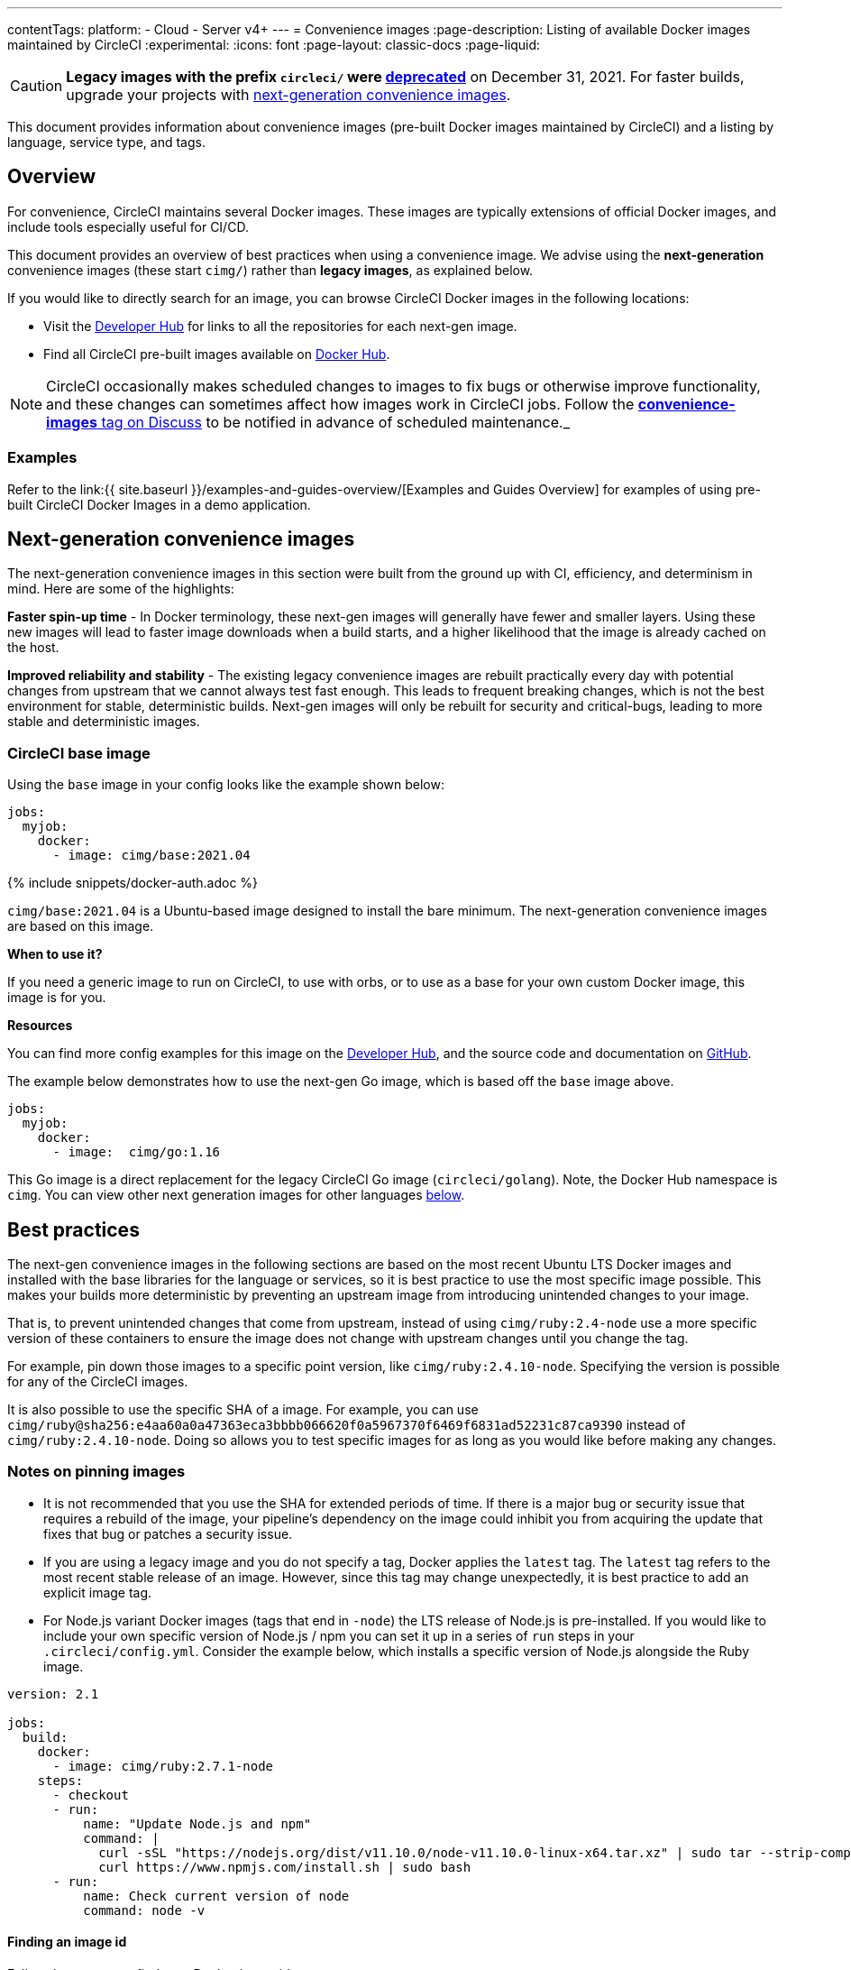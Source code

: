 ---
contentTags:
  platform:
  - Cloud
  - Server v4+
---
= Convenience images
:page-description: Listing of available Docker images maintained by CircleCI
:experimental:
:icons: font
:page-layout: classic-docs
:page-liquid:

CAUTION: *Legacy images with the prefix `circleci/` were https://discuss.circleci.com/t/legacy-convenience-image-deprecation/41034[deprecated]* on December 31, 2021. For faster builds, upgrade your projects with https://circleci.com/blog/announcing-our-next-generation-convenience-images-smaller-faster-more-deterministic/[next-generation convenience images].

This document provides information about convenience images (pre-built Docker images maintained by CircleCI) and a listing by language, service type, and tags.

[#overview]
== Overview

For convenience, CircleCI maintains several Docker images. These images are
typically extensions of official Docker images, and include tools especially
useful for CI/CD.

This document provides an overview of best practices when using a convenience image. We advise using the *next-generation* convenience images (these start `cimg/`) rather than *legacy images*, as explained below.

If you would like to directly search for an image, you can browse CircleCI Docker images in the following locations:

* Visit the https://circleci.com/developer/images/[Developer Hub] for links to all the repositories for each next-gen image.
* Find all CircleCI pre-built images available on https://hub.docker.com/u/cimg[Docker Hub].

NOTE: CircleCI occasionally makes scheduled changes to images to fix bugs or otherwise improve functionality, and these changes can sometimes affect how images work in CircleCI jobs. Follow the https://discuss.circleci.com/tags/convenience-images[*convenience-images* tag on Discuss] to be notified in advance of scheduled maintenance._

[#examples]
=== Examples

Refer to the link:{{ site.baseurl }}/examples-and-guides-overview/[Examples and Guides Overview] for examples of using pre-built CircleCI Docker Images in a demo application.

[#next-generation-convenience-images]
== Next-generation convenience images

The next-generation convenience images in this section were built from the ground up with CI, efficiency, and determinism in mind. Here are some of the highlights:

*Faster spin-up time* - In Docker terminology, these next-gen images will generally have fewer and smaller layers. Using these new images will lead to faster image downloads when a build starts, and a higher likelihood that the image is already cached on the host.

*Improved reliability and stability* - The existing legacy convenience images are
rebuilt practically every day with potential changes from upstream that we cannot
always test fast enough. This leads to frequent breaking changes, which is not
the best environment for stable, deterministic builds. Next-gen images will only
be rebuilt for security and critical-bugs, leading to more stable and
deterministic images.

[#circleci-base-image]
=== CircleCI base image

Using the `base` image in your config looks like the example shown below:

[,yaml]
----
jobs:
  myjob:
    docker:
      - image: cimg/base:2021.04
----

{% include snippets/docker-auth.adoc %}

`cimg/base:2021.04` is a Ubuntu-based image designed to install the bare minimum. The
next-generation convenience images are based on this image.

*When to use it?*

If you need a generic image to run on CircleCI, to use with orbs, or to use as a
base for your own custom Docker image, this image is for you.

*Resources*

You can find more config examples for this image on the https://circleci.com/developer/images/image/cimg/base[Developer Hub], and the source code and documentation on https://github.com/CircleCI-Public/cimg-base[GitHub].

The example below demonstrates how to use the next-gen Go image, which is based off the `base` image above.

[,yaml]
----
jobs:
  myjob:
    docker:
      - image:  cimg/go:1.16
----

This Go image is a direct replacement for the legacy CircleCI Go image (`circleci/golang`). Note, the Docker Hub namespace is `cimg`. You can view other next generation images for other languages <<next-gen-language-images,below>>.

[#best-practices]
== Best practices

The next-gen convenience images in the following sections are based on the most recent Ubuntu LTS Docker images and installed with the base libraries for the language or services, so it is best practice to use the most specific image possible. This makes your builds more deterministic by preventing an upstream image from introducing unintended changes to your image.

That is, to prevent unintended changes that come from upstream, instead of using `cimg/ruby:2.4-node` use a more specific version of these containers to ensure the image does not change with upstream changes until you change the tag.

For example, pin down those images to a specific point version, like `cimg/ruby:2.4.10-node`. Specifying the version is possible for any of the CircleCI images.

It is also possible to use the specific SHA of a image. For example, you can use
`cimg/ruby@sha256:e4aa60a0a47363eca3bbbb066620f0a5967370f6469f6831ad52231c87ca9390`
instead of `cimg/ruby:2.4.10-node`. Doing so allows you to test specific images
for as long as you would like before making any changes.

[#notes-on-pinning-images]
=== Notes on pinning images

* It is not recommended that you use the SHA for extended periods of time. If there is a major bug or security issue that requires a rebuild of the image, your pipeline's dependency on the image could inhibit you from acquiring the update that fixes that bug or patches a security issue.

* If you are using a legacy image and you do not specify a tag, Docker
applies the `latest` tag. The `latest` tag refers to the most recent stable
release of an image. However, since this tag may change unexpectedly, it is best
practice to add an explicit image tag.

* For Node.js variant Docker images (tags that end in `-node`) the LTS
release of Node.js is pre-installed. If you would like to include your own
specific version of Node.js / npm you can set it up in a series of `run` steps
in your `.circleci/config.yml`. Consider the example below, which installs a
specific version of Node.js alongside the Ruby image.

[,yaml]
----
version: 2.1

jobs:
  build:
    docker:
      - image: cimg/ruby:2.7.1-node
    steps:
      - checkout
      - run:
          name: "Update Node.js and npm"
          command: |
            curl -sSL "https://nodejs.org/dist/v11.10.0/node-v11.10.0-linux-x64.tar.xz" | sudo tar --strip-components=2 -xJ -C /usr/local/bin/ node-v11.10.0-linux-x64/bin/node
            curl https://www.npmjs.com/install.sh | sudo bash
      - run:
          name: Check current version of node
          command: node -v
----

[#finding-an-image-id]
==== Finding an image id

Follow these steps to find your Docker image id:

. In the CircleCI application, navigate to the job in your pipeline for which you would like to know the Docker image.
. Toggle open the *Spin up environment* step.
. In the log output, locate the digest for the image.
. Add the image ID to the image name as shown below.

[,shell]
----
cimg/python@sha256:bdabda041f88d40d194c65f6a9e2a2e69ac5632db8ece657b15269700b0182cf
----

[#image-types]
== Image types

CircleCI's convenience images fall into two categories:

* *language* images
* *service* images

All images add a `circleci` user as a system user. The sections below walk through the available next-generation and legacy images.

[#next-gen-language-images]
=== Next-gen language images

Next-gen language images are convenience images for common programming languages.
These images include relevant language tools and <<pre-installed-tools,commonly-used tools>>.
To use a language image, list it first under the `docker` key in your configuration,
making it the link:{{ site.baseurl }}/glossary/#primary-container[primary container] during execution.

See the https://circleci.com/developer/images?imageType=docker[Developer Hub] for a full list of next-gen images.

If your language is not listed, feel free to request an image on our https://ideas.circleci.com/[Ideas
Board]. First, check to see if that "idea" is
already on CircleCI Ideas. If it is, up-vote it. If not, create it and set the
category as "images". Finally, go and market your "idea" to friends, co-workers,
forums, and other communities in order to help it build traction.

If we see an idea on the board take off, we will consider building it officially.

[#next-gen-language-image-variants]
==== Next-gen language image variants

CircleCI maintains several variants for the next-gen language image. For
next-gen images be sure to check each image listing for information on each
variant. The `-browsers` variant for next-gen images is still in progress. See
each image listing on the https://circleci.com/developer/images/[Developer Hub]
for details on which variants it supports.

[#legacy-language-images]
=== Legacy language images

The legacy language images are convenience images for common programming languages.
These images include both the relevant language and <<pre-installed-tools,commonly-used tools>>.
A language image should be listed first under the `docker` key in your configuration,
making it the link:{{ site.baseurl }}/glossary/#primary-container[primary container] during execution.

CircleCI maintains legacy images for the languages below.

* <<android,Android>>
* <<clojure,Clojure>>
* <<elixir,Elixir>>
* <<go-golang,Go (Golang)>>
* <<jruby,JRuby>>
* <<nodejs,Node.js>>
* <<openjdk,OpenJDK (Java)>>
* <<php,PHP>>
* <<python,Python>>
* <<ruby,Ruby>>
* <<rust,Rust>>

[#language-image-variants]
==== Language image variants

CircleCI maintains several variants for language images. To use these variants,
add one of the following suffixes to the end of an image tag.

* `-node` includes Node.js for polyglot applications
* `-browsers` includes Chrome, Firefox, OpenJDK v11, and geckodriver
* `-node-browsers` combines the `-node` and `-browsers` variants

For example, if you want to add browsers to the `circleci/golang:1.9` image, use
the `circleci/golang:1.9-browsers` image.

[#next-gen-service-images]
=== Next-gen service images

Service images are convenience images for services like databases. These images should be listed *after* language images so they become secondary service containers.

* https://circleci.com/developer/images/image/cimg/postgres[PostgreSQL]
* https://circleci.com/developer/images/image/cimg/mysql[MySQL]
* https://circleci.com/developer/images/image/cimg/mariadb[MariaDB]
* https://circleci.com/developer/images/image/cimg/redis[Redis]

[#legacy-service-images]
=== Legacy service images

CircleCI maintains legacy images for the services below.

* <<buildpack-deps,buildpack-deps>>
* <<dynamodb,DynamoDB>>
* <<mariadb,MariaDB>>
* <<mongodb,MongoDB>>
* <<mysql,MySQL>>
* <<postgresql,PostgreSQL>>
* <<redis,Redis>>

[#service-image-variant]
==== Service image variant

CircleCI maintains only one variant for service images. To speed up builds using
RAM volume, add the `-ram` suffix to the end of a service image tag.

For example, if you want the `circleci/postgres:9.5-postgis` image to use RAM
volume, use the `circleci/postgres:9.5-postgis-ram` image.

[#pre-installed-tools]
== Pre-installed tools

All convenience images have been extended with additional tools, installed with `apt-get`:

* `bzip2`
* `ca-certificates`
* `curl`
* `git`
* `gnupg`
* `gzip`
* `locales`
* `mercurial` (legacy images only)
* `net-tools`
* `netcat`
* `openssh-client`
* `parallel`
* `sudo`
* `tar`
* `unzip`
* `wget`
* `xvfb` (legacy images only)
* `zip`

The specific version of a particular package that gets installed in a particular
CircleCI image variant depends on the default version included in the package
directory for the Linux distribution/version installed in that variant's base
image. The legacy CircleCI convenience images are https://packages.debian.org/jessie/[Debian Jessie]-
or https://packages.debian.org/stretch/[Stretch]-based images,
however the next-gen images, `cimg`, extend the official https://packages.ubuntu.com[Ubuntu] image.
For details on the next-gen images, see the https://circleci.com/developer/images/[Developer Hub]. Each image is tracked in its own repository.

The following packages are pre-installed in convenience images using `curl` or other means.

* https://docs.docker.com/install/[Docker client]
* https://docs.docker.com/compose/overview/[Docker Compose]
* https://github.com/jwilder/dockerize[dockerize]
* https://stedolan.github.io/jq/[jq]

[#out-of-scope]
== Out of scope

* If an image is not listed above, it is not available. As the convenience image
program is revamped, proposals for new images are not currently being
accepted.
* Old versions of software will not be rebuilt. Once an upstream image stops
building the tag for a specific release, say Node.js v8.1.0, then we stop
building it too. This means other tools in that image, such as `npm` in this
example, will no longer be updated either.
* We do not support building preview, beta, or release candidate images tags. On
occasion they will be available but these tags tend to cause our build system
for convenience images to fail. If you need a non-stable release of a
language, we suggest installing it via https://circleci.com/orbs/[an orb]
or a custom Docker image instead.

[#legacy-image-tags-by-language]
== Legacy image tags by language

Below is a list of the latest *legacy* convenience images, sorted by language.

It is recommended to use next-generation images when possible.
For a list of the latest next-gen convenience images and details about the content of each image, visit the https://circleci.com/developer/[Developer Hub].

NOTE: Excluding <<language-image-variants,language image variants>> and <<service-image-variant,the
service image variant>>, *for legacy images* CircleCI
does *not* control which tags are used. These tags are chosen and maintained
by upstream projects. Do not assume that a given tag has the same meaning across
images!

{% assign images = site.data.docker-image-tags | sort %}
{% for image in images %}

=== {{ image[1].name }}

{: # {\{image1name}} }

*Resources:*

* https://hub.docker.com/r/circleci/{{ image[0] }}[Docker Hub] - where this image is hosted as well as some useful instructions.

*Usage:* Add the following under `docker:` in your config.yml:

`- image: circleci/{{ image[0] }}:[TAG]`

*Recent Tags:*

See https://hub.docker.com/r/circleci/{{ image[0] }}/tags?ordering=last_updated[the tag list for circleci/{{ image[0\] }} on Docker Hub].

'''

{% endfor %}

[#next-steps]
== Next steps

* See xref:private-images#[Using Docker Authenticated Pulls] for information about how to authorize your build to use an image in a private repository or in Amazon ECR.
* For information about macOS images for iOS, see the xref:testing-ios#[Testing iOS] page.
* See xref:building-docker-images#[Running Docker Commands] for information about how to build Docker images.

